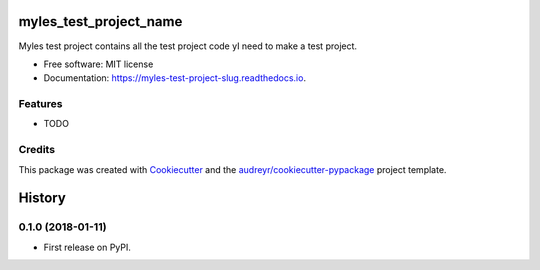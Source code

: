 =======================
myles_test_project_name
=======================


.. image:: https://img.shields.io/pypi/v/myles_test_project_slug.svg
        :target: https://pypi.python.org/pypi/myles_test_project_slug

.. image:: https://img.shields.io/travis/myles1/myles_test_project_slug.svg
        :target: https://travis-ci.org/myles1/myles_test_project_slug

.. image:: https://readthedocs.org/projects/myles-test-project-slug/badge/?version=latest
        :target: https://myles-test-project-slug.readthedocs.io/en/latest/?badge=latest
        :alt: Documentation Status

.. image:: https://pyup.io/repos/github/myles1/myles_test_project_slug/shield.svg
     :target: https://pyup.io/repos/github/myles1/myles_test_project_slug/
     :alt: Updates


Myles test project contains all the test project code yI need to make a test project.


* Free software: MIT license
* Documentation: https://myles-test-project-slug.readthedocs.io.


Features
--------

* TODO

Credits
---------

This package was created with Cookiecutter_ and the `audreyr/cookiecutter-pypackage`_ project template.

.. _Cookiecutter: https://github.com/audreyr/cookiecutter
.. _`audreyr/cookiecutter-pypackage`: https://github.com/audreyr/cookiecutter-pypackage



=======
History
=======

0.1.0 (2018-01-11)
------------------

* First release on PyPI.


